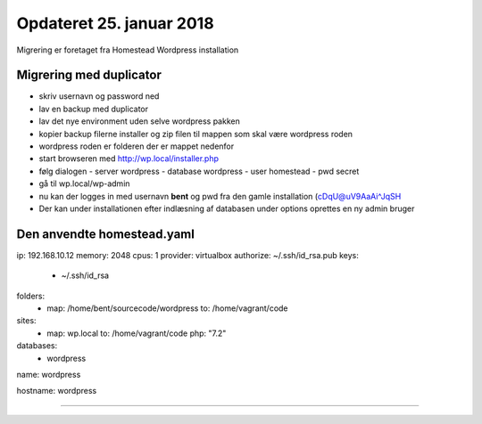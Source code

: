 Opdateret 25. januar 2018
=========================

Migrering er foretaget fra Homestead Wordpress installation

Migrering med duplicator
------------------------
- skriv usernavn og password ned

- lav en backup med duplicator
- lav det nye environment uden selve wordpress pakken
- kopier backup filerne installer og zip filen til mappen som skal være wordpress roden
- wordpress roden er folderen der er mappet nedenfor
- start browseren med http://wp.local/installer.php
- følg dialogen
  - server wordpress
  - database wordpress
  - user homestead
  - pwd secret
- gå til wp.local/wp-admin
- nu kan der logges in med usernavn **bent** og pwd fra den gamle installation (cDqU@uV9AaAi^JqSH

- Der kan under installationen efter indlæsning af databasen under options oprettes en ny admin bruger

Den anvendte homestead.yaml
---------------------------

ip: 192.168.10.12
memory: 2048
cpus: 1
provider: virtualbox
authorize: ~/.ssh/id_rsa.pub
keys:
    - ~/.ssh/id_rsa

folders:
    - map: /home/bent/sourcecode/wordpress
      to: /home/vagrant/code

sites:
    - map: wp.local
      to: /home/vagrant/code
      php: "7.2"

databases:
    - wordpress

name: wordpress

hostname: wordpress

----------------------------


